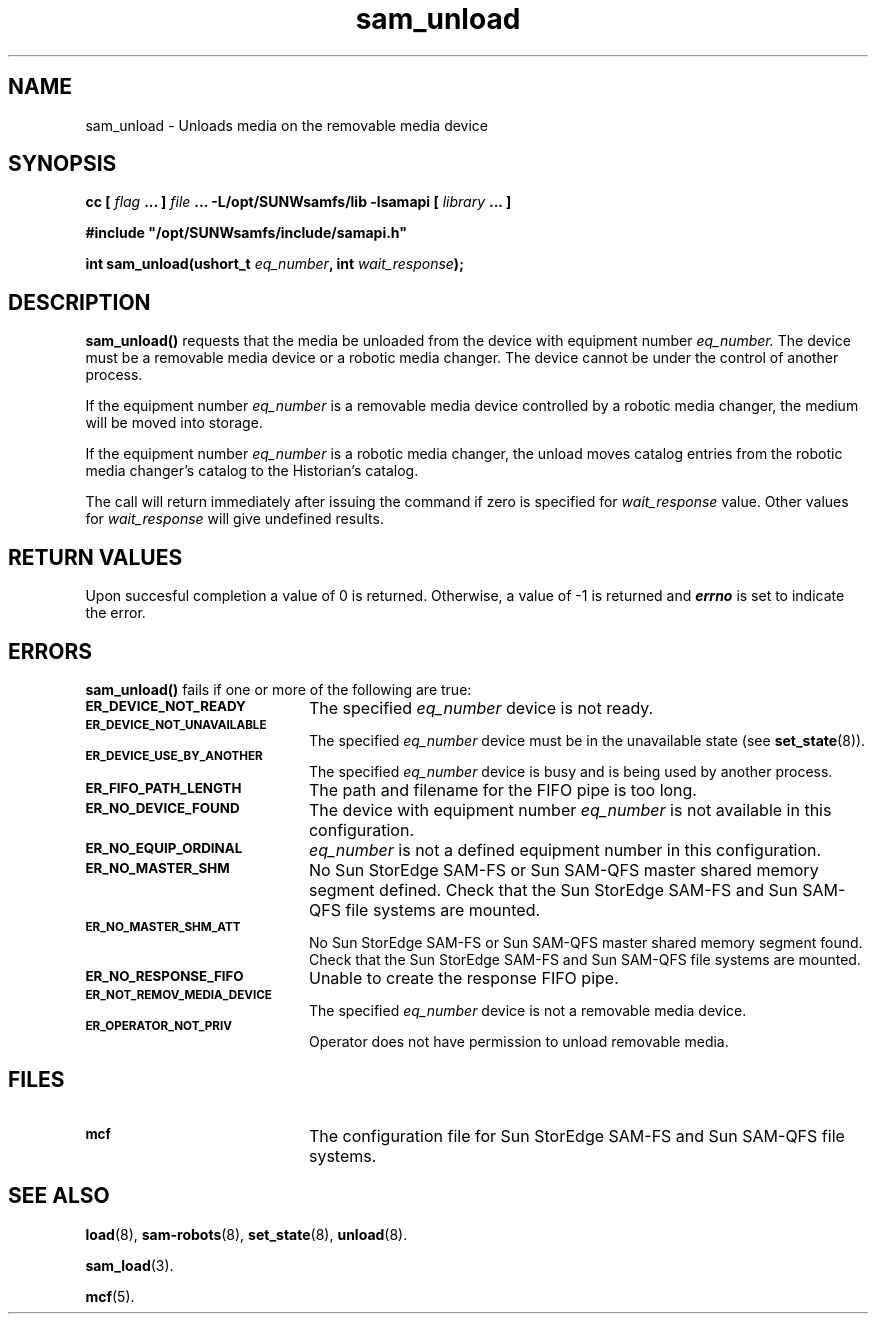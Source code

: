 .\" $Revision: 1.17 $
.ds ]W Sun Microsystems
.\" SAM-QFS_notice_begin
.\"
.\" CDDL HEADER START
.\"
.\" The contents of this file are subject to the terms of the
.\" Common Development and Distribution License (the "License").
.\" You may not use this file except in compliance with the License.
.\"
.\" You can obtain a copy of the license at pkg/OPENSOLARIS.LICENSE
.\" or https://illumos.org/license/CDDL.
.\" See the License for the specific language governing permissions
.\" and limitations under the License.
.\"
.\" When distributing Covered Code, include this CDDL HEADER in each
.\" file and include the License file at pkg/OPENSOLARIS.LICENSE.
.\" If applicable, add the following below this CDDL HEADER, with the
.\" fields enclosed by brackets "[]" replaced with your own identifying
.\" information: Portions Copyright [yyyy] [name of copyright owner]
.\"
.\" CDDL HEADER END
.\"
.\" Copyright 2009 Sun Microsystems, Inc.  All rights reserved.
.\" Use is subject to license terms.
.\"
.\" SAM-QFS_notice_end
.TH sam_unload 3 "07 Jan 2009"
.SH NAME
sam_unload \- Unloads media on the removable media device
.SH SYNOPSIS
.LP
.BI "cc [ " "flag"
.BI " ... ] " "file"
.BI " ... -L/opt/SUNWsamfs/lib -lsamapi [ " "library" " ... ]"
.LP
.nf
.ft 3
#include "/opt/SUNWsamfs/include/samapi.h"
.ft
.fi
.LP
.BI "int sam_unload(ushort_t " "eq_number" ,
.BI "int " "wait_response" );
.SH DESCRIPTION
.PP
.B sam_unload(\|)
requests that the media be unloaded from
the device with equipment number
.I eq_number.
The device must be a removable media device or a robotic media changer.  The
device cannot be under the control of another process.
.PP
If the equipment number
.I eq_number
is a removable media device controlled by a robotic media changer, the medium
will be moved into storage.
.PP
If the equipment number
.I eq_number
is a robotic media changer, the unload
moves catalog entries from the robotic media changer's catalog to the
Historian's catalog.
.PP
The call will return immediately after issuing the command if
zero is specified for
.I wait_response
value.  Other values for
.I wait_response
will give undefined results.
.SH "RETURN VALUES"
Upon succesful completion a value of 0 is returned.
Otherwise, a value of \-1 is returned and
\f4errno\fP
is set to indicate the error.
.SH ERRORS
.PP
.B sam_unload(\|)
fails if one or more of the following are true:
.TP 20
.SB ER_DEVICE_NOT_READY
The specified
.I eq_number
device is not ready.
.TP
.SB ER_DEVICE_NOT_UNAVAILABLE
The specified
.I eq_number
device must be in the unavailable state (see \fBset_state\fR(8)).
.TP
.SB ER_DEVICE_USE_BY_ANOTHER
The specified
.I eq_number
device is busy and is being used by another process.
.TP
.SB ER_FIFO_PATH_LENGTH
The path and filename for the FIFO pipe is too long.
.TP
.SB ER_NO_DEVICE_FOUND
The device with equipment number
.I eq_number
is not available in this configuration.
.TP
.SB ER_NO_EQUIP_ORDINAL
.I eq_number
is not a defined equipment number in this configuration.
.TP
.SB ER_NO_MASTER_SHM
No Sun StorEdge \%SAM-FS or Sun \%SAM-QFS master shared memory segment defined.
Check that the Sun StorEdge \%SAM-FS and Sun \%SAM-QFS file systems are mounted.
.TP
.SB ER_NO_MASTER_SHM_ATT
No Sun StorEdge \%SAM-FS or Sun \%SAM-QFS master shared memory segment found.
Check that the Sun StorEdge \%SAM-FS and Sun \%SAM-QFS file systems are mounted.
.TP
.SB ER_NO_RESPONSE_FIFO
Unable to create the response FIFO pipe.
.TP
.SB ER_NOT_REMOV_MEDIA_DEVICE
The specified
.I eq_number
device is not a removable media device.
.TP
.SB ER_OPERATOR_NOT_PRIV
Operator does not have permission to unload removable media.
.SH FILES
.TP 20
.SB mcf
The configuration file for Sun StorEdge \%SAM-FS and Sun \%SAM-QFS file systems.
.SH SEE ALSO
.BR load (8),
.BR sam-robots (8),
.BR set_state (8),
.BR unload (8).
.PP
.BR sam_load (3).
.PP
.BR mcf (5).
